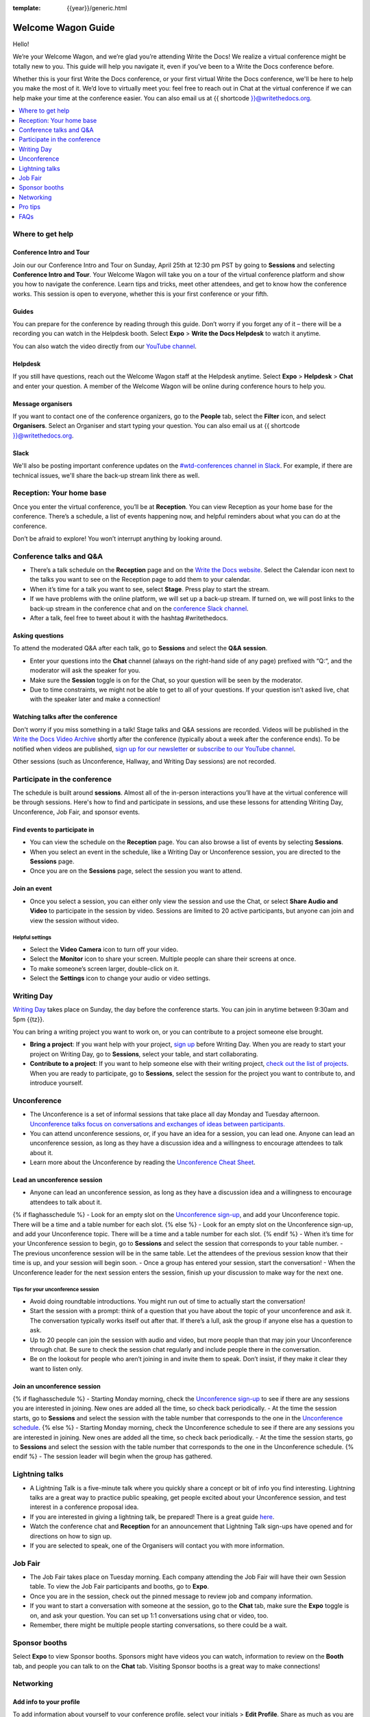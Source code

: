 :template: {{year}}/generic.html

Welcome Wagon Guide
===================

Hello!

We’re your Welcome Wagon, and we’re glad you’re attending Write the
Docs! We realize a virtual conference might be totally new to you. This guide will help you navigate it, even if you’ve been to a
Write the Docs conference before.

Whether this is your first Write the Docs conference, or your first virtual Write the Docs conference, we'll be here to help you make the most of it. We’d love to
virtually meet you: feel free to reach out in Chat at the virtual
conference if we can help make your time at the conference easier. You can also email us at {{ shortcode }}@writethedocs.org.

.. contents::
   :local:
   :depth: 1
   :backlinks: none

Where to get help
-----------------

Conference Intro and Tour
~~~~~~~~~~~~~~~~~~~~~~~~~
Join our our Conference Intro and Tour on Sunday, April 25th at 12:30 pm PST by going to **Sessions** and selecting **Conference Intro and Tour**. Your Welcome Wagon will take you on a tour of the virtual conference platform and show you how to navigate the conference. Learn tips and tricks, meet other attendees, and get to know how the conference works. This session is open to everyone, whether this is your first conference or your fifth.

Guides
~~~~~~

You can prepare for the conference by reading through this guide. Don’t worry if you forget any of it – there will be a recording you can watch in the Helpdesk booth. Select **Expo** > **Write the Docs Helpdesk** to watch it anytime.

You can also watch the video directly from our `YouTube channel <https://youtu.be/aLtnc0ITzok>`__.

Helpdesk
~~~~~~~~

If you still have questions, reach out the Welcome Wagon staff at the Helpdesk anytime. Select **Expo** > **Helpdesk** > **Chat** and enter your question. A member of the Welcome Wagon will be online during conference hours to help you.

Message organisers
~~~~~~~~~~~~~~~~~~

If you want to contact one of the conference organizers, go to the **People** tab, select the **Filter** icon, and select **Organisers**. Select an Organiser and start typing your question. You can also email us at {{ shortcode }}@writethedocs.org.

Slack
~~~~~

We'll also be posting important conference updates on the `#wtd-conferences channel in Slack <https://writethedocs.slack.com/archives/C1AKFQATH>`__. For example, if there are technical issues, we'll share the back-up stream link there as well.

Reception: Your home base
-------------------------

Once you enter the virtual conference, you’ll be at **Reception**. You
can view Reception as your home base for the conference. There’s a
schedule, a list of events happening now, and helpful reminders about
what you can do at the conference.

Don’t be afraid to explore! You won’t interrupt anything by looking
around.

Conference talks and Q&A
------------------------

- There’s a talk schedule on the **Reception** page and on the `Write the Docs website <https://www.writethedocs.org/conf/{{ shortcode }}/{{ year }}/schedule/>`__. Select the Calendar icon next to the talks you want to see on the Reception page to add them to your calendar.
- When it’s time for a talk you want to see, select **Stage**. Press play to start the stream.
- If we have problems with the online platform, we will set up a back-up stream. If turned on, we will post links to the back-up stream in the conference chat and on the `conference Slack channel <https://writethedocs.slack.com/archives/C1AKFQATH>`__.
- After a talk, feel free to tweet about it with the hashtag #writethedocs.

Asking questions
~~~~~~~~~~~~~~~~

To attend the moderated Q&A after each talk, go to **Sessions** and select the **Q&A session**.

- Enter your questions into the **Chat** channel (always on the right-hand side of any page) prefixed with “Q:“, and the moderator will ask the speaker for you.
- Make sure the **Session** toggle is on for the Chat, so your question will be seen by the moderator.
- Due to time constraints, we might not be able to get to all of your questions. If your question isn’t asked live, chat with the speaker later and make a connection!

Watching talks after the conference
~~~~~~~~~~~~~~~~~~~~~~~~~~~~~~~~~~~

Don't worry if you miss something in a talk! Stage talks and Q&A sessions are recorded. Videos will be published in the `Write the Docs Video Archive <https://www.writethedocs.org/videos/>`__ shortly after the conference (typically about a week after the conference ends). To be notified when videos are published, `sign up for our newsletter <https://www.writethedocs.org/newsletter/>`__ or `subscribe to our YouTube channel <https://www.youtube.com/c/WritetheDocs/?sub_confirmation=1>`__.

Other sessions (such as Unconference, Hallway, and Writing Day sessions) are not recorded.

Participate in the conference
-----------------------------

The schedule is built around **sessions**. Almost all of the in-person interactions you’ll have at the virtual conference will be through sessions. Here's how to find and participate in sessions, and use these lessons for attending Writing Day, Unconference, Job Fair, and sponsor events.

Find events to participate in
~~~~~~~~~~~~~~~~~~~~~~~~~~~~~

- You can view the schedule on the **Reception** page. You can also browse a list of events by selecting **Sessions**.
- When you select an event in the schedule, like a Writing Day or Unconference session, you are directed to the **Sessions** page.
- Once you are on the **Sessions** page, select the session you want to attend.

Join an event
~~~~~~~~~~~~~

- Once you select a session, you can either only view the session and use the Chat, or select **Share Audio and Video** to participate in the session by video. Sessions are limited to 20 active participants, but anyone can join and view the session without video.

Helpful settings
^^^^^^^^^^^^^^^^

- Select the **Video Camera** icon to turn off your video.
- Select the **Monitor** icon to share your screen. Multiple people can share their screens at once.
- To make someone’s screen larger, double-click on it.
- Select the **Settings** icon to change your audio or video settings.

Writing Day
-----------

`Writing Day <https://www.writethedocs.org/conf/{{ shortcode }}/{{ year }}/writing-day/>`__ takes place on Sunday, the day before the conference starts. You can join in anytime between 9:30am and 5pm {{tz}}.

You can bring a writing project you want to work on, or you can contribute to a project someone else brought.

- **Bring a project**: If you want help with your project, `sign up <https://docs.google.com/spreadsheets/d/1bE3_p0EkfPrcQzfbPj-7B0mGZQwzOo2V10jEqiVQ6hk/edit#gid=0>`__ before Writing Day. When you are ready to start your project on Writing Day, go to **Sessions**, select your table, and start collaborating.
- **Contribute to a project**: If you want to help someone else with their writing project, `check out the list of projects <https://docs.google.com/spreadsheets/d/1bE3_p0EkfPrcQzfbPj-7B0mGZQwzOo2V10jEqiVQ6hk/edit#gid=0>`__. When you are ready to participate, go to **Sessions**, select the session for the project you want to contribute to, and introduce yourself.

Unconference
------------

- The Unconference is a set of informal sessions that take place all day Monday and Tuesday afternoon. `Unconference talks focus on conversations and exchanges of ideas between participants. <https://www.writethedocs.org/conf/{{ shortcode }}/{{ year }}/unconference/>`__
- You can attend unconference sessions, or, if you have an idea for a session, you can lead one. Anyone can lead an unconference session, as long as they have a discussion idea and a willingness to encourage attendees to talk about it.
- Learn more about the Unconference by reading the `Unconference Cheat Sheet <https://www.writethedocs.org/conf/portland/2021/unconference-cheatsheet/>`__.

Lead an unconference session
~~~~~~~~~~~~~~~~~~~~~~~~~~~~

- Anyone can lead an unconference session, as long as they have a discussion idea and a willingness to encourage attendees to talk about it.
{% if flaghasschedule %}
- Look for an empty slot on the `Unconference sign-up <{{unconf.url}}>`__, and add your Unconference topic. There will be a time and a table number for each slot.
{% else %}
- Look for an empty slot on the Unconference sign-up, and add your Unconference topic. There will be a time and a table number for each slot.
{% endif %}
- When it’s time for your Unconference session to begin, go to **Sessions** and select the session that corresponds to your table number.
- The previous unconference session will be in the same table. Let the attendees of the previous session know that their time is up, and your session will begin soon.
- Once a group has entered your session, start the conversation!
- When the Unconference leader for the next session enters the session, finish up your discussion to make way for the next one.

Tips for your unconference session
^^^^^^^^^^^^^^^^^^^^^^^^^^^^^^^^^^

- Avoid doing roundtable introductions. You might run out of time to actually start the conversation!
- Start the session with a prompt: think of a question that you have about the topic of your unconference and ask it. The conversation typically works itself out after that. If there’s a lull, ask the group if anyone else has a question to ask.
- Up to 20 people can join the session with audio and video, but more people than that may join your Unconference through chat. Be sure to check the session chat regularly and include people there in the conversation.
- Be on the lookout for people who aren’t joining in and invite them to speak. Don’t insist, if they make it clear they want to listen only.

Join an unconference session
~~~~~~~~~~~~~~~~~~~~~~~~~~~~

{% if flaghasschedule %}
- Starting Monday morning, check the `Unconference sign-up <{{unconf.url}}>`__ to see if there are any sessions you are interested in joining. New ones are added all the time, so check back periodically.
- At the time the session starts, go to **Sessions** and select the session with the table number that corresponds to the one in the `Unconference schedule <{{unconf.url}}>`__.
{% else %}
- Starting Monday morning, check the Unconference schedule to see if there are any sessions you are interested in joining. New ones are added all the time, so check back periodically.
- At the time the session starts, go to **Sessions** and select the session with the table number that corresponds to the one in the Unconference schedule.
{% endif %}
- The session leader will begin when the group has gathered.

Lightning talks
---------------

- A Lightning Talk is a five-minute talk where you quickly share a concept or bit of info you find interesting. Lightning talks are a great way to practice public speaking, get people excited about your Unconference session, and test interest in a conference proposal idea.
- If you are interested in giving a lightning talk, be prepared! There is a great guide `here <https://www.writethedocs.org/conf/{{ shortcode }}/{{ year }}/lightning-talks/?highlight=re>`__.
- Watch the conference chat and **Reception** for an announcement that Lightning Talk sign-ups have opened and for directions on how to sign up.
- If you are selected to speak, one of the Organisers will contact you with more information.

Job Fair
--------

- The Job Fair takes place on Tuesday morning. Each company attending the Job Fair will have their own Session table. To view the Job Fair participants and booths, go to **Expo**.
- Once you are in the session, check out the pinned message to review job and company information.
- If you want to start a conversation with someone at the session, go to the **Chat** tab, make sure the **Expo** toggle is on, and ask your question. You can set up 1:1 conversations using chat or video, too.
- Remember, there might be multiple people starting conversations, so there could be a wait.

Sponsor booths
--------------

Select **Expo** to view Sponsor booths. Sponsors might have videos you can watch, information to review on the **Booth** tab, and people you can talk to on the **Chat** tab. Visiting Sponsor booths is a great way to make connections!

Networking
----------

Add info to your profile
~~~~~~~~~~~~~~~~~~~~~~~~

To add information about yourself to your conference profile, select your initials > **Edit Profile**. Share as much as you are comfortable.

Important: Any info you add to your profile can be seen by everyone attending the conference. All conversations should adhere to the `Write the Docs Code of Conduct <https://www.writethedocs.org/code-of-conduct/>`__.

Reach out to attendees
~~~~~~~~~~~~~~~~~~~~~~

There are several ways to network using the virtual conference platform:

Direct message Chat
^^^^^^^^^^^^^^^^^^^

- You can direct message attendees by finding them on the **People** tab.
- To filter for Organisers or Speakers, select the **Filter** icon.
- You can toggle between viewing **People** (a list of attendees) and **Messages** (a list of the messages you sent and received).

Event and conference-wide Chat
^^^^^^^^^^^^^^^^^^^^^^^^^^^^^^

- When you chat on any of the main pages (Reception, Sessions, Networking, and Expo, you are chatting *the entire conference*.
- When you attend a Session, view the main Stage, or visit an Expo booth, you’ll see a toggle for switching between conference-wide chat and event chat. When you select **Event**, you are chatting the entire conference. To chat just your session, toggle on the **Session** or **Booth** chat.

Hallway sessions
^^^^^^^^^^^^^^^^

Under **Sessions** you'll find one or more hallway sessions, for casually talking with other attendees.
You can join with your own audio and video, or chat only.

Here’s some icebreakers:

- What are you reading for fun right now?
- Have you found a website that makes you happy during social isolation?
- If you could start a business, what would it be?
- What is the best vacation you’ve ever been on?
- Are you working on any passion projects right now?
- What are your favorite podcasts?
- What is the most surprising thing that happened to you in the past week?
- What drew you to your work?

Small group video chats
^^^^^^^^^^^^^^^^^^^^^^^

- When you Direct message Chat another attendee, you’ll see a button for starting 1:1 video chat.
- You can start a 1:1 video chat with one person and then send the link to up to two other people, to start a 4-person video chat.
- This is a great way to continue a conversation that started in an Unconference or Hallway session.

Monday night social
^^^^^^^^^^^^^^^^^^^^^^^

The Monday Night Social is a chance to chat informally with other conference attendees. This year, the Monday Night Social will be held from 5:00 to 7:00 pm PST in Spatial Chat. Look for a link from the conference organizers at the conference on Monday. Spatial chat works just like real conversations, except in a virtual room.

- Once you enter the spatial chat, you'll see a bubble with your video or name in it.
- You can use the icons along the bottom to turn on or off your video or audio.
- There will be several rooms to find people in. Look in the menu on the right-hand side and double-click on a room to enter it.
- Once you are in a room, drag your bubble towards people to chat with them. The closer you are to other people, the better you can hear them.
- If you want to chat with someone specific, find their name in the left-hand side menu and double-click to be taken to where they are in the virtual room.
- Remember to follow the Pac Man rule and leave a space open in your group conversations for new people to join.

This is new to everyone this year, so experiment and have fun! There is no wrong way to do this!

Pro tips
--------

- Conferences are exhilarating, but can also be exhausting. Give your brain a break! Grab a quiet spot or take a quick walk. Play a board game on your lunch break. Come back invigorated.
- Find out who is attending the conference before you attend. Join the `Write the Docs Slack <http://slack.writethedocs.org/>`__, follow the `Write the Docs on Twitter <https://twitter.com/writethedocs>`__, and review the `list of speakers <https://www.writethedocs.org/conf/{{ shortcode }}/{{ year }}/speakers/>`__.
- In case of technical issues with our main platform Hopin, please watch the `#wtd-conferences Slack channel <https://writethedocs.slack.com/archives/C1AKFQATH>`_ for status updates and alternative viewing links that might be posted.

FAQs
----

Are the talks recorded?
~~~~~~~~~~~~~~~~~~~~~~~

- Stage talks and Q&A sessions are recorded. Videos will be published in the `Write the Docs Video Archive <https://www.writethedocs.org/videos/>`__ shortly after the conference (typically about a week after the conference ends).
- Other sessions (such as Unconference, Hallway, and Writing Day sessions) are not recorded.

How do I get into the virtual conference?
~~~~~~~~~~~~~~~~~~~~~~~~~~~~~~~~~~~~~~~~~

- Getting into the conference is a two-step process.
- You buy a ticket, and then you get a link to register. During this registration process, you will get a link to get into the conference.

Do I have to be on video during the conference?
~~~~~~~~~~~~~~~~~~~~~~~~~~~~~~~~~~~~~~~~~~~~~~~

- You can choose whether to share your video during the conference, including during Unconference sessions. Select the Video Camera icon to turn on and off your video.
- You can also share your screen during an Unconference. Select the Monitor icon to share your screen. Multiple people can share their screens at once.
- Select the Settings icon to change your audio or video settings.
- To make someone’s screen larger, double-click on it.

How do I see what’s happening right now?
~~~~~~~~~~~~~~~~~~~~~~~~~~~~~~~~~~~~~~~~

- Go to Reception to see the talk schedule.
- Go to the Write the Docs website to view the `_full schedule <https://www.writethedocs.org/conf/portland/2021/schedule/>`__.
- View the `Integrated schedule <{{unconf.url}}>`__ to see what Writing Day and Unconference sessions are happening.
- Go to the Expo to view Sponsor Booths.
- If it’s Tuesday morning, go to the Expo to view the Job Fair.

Someone sent me a message at the conference. Where can I see it?
~~~~~~~~~~~~~~~~~~~~~~~~~~~~~~~~~~~~~~~~~~~~~~~~~~~~~~~~~~~~~~~~

- In the Chat tool, you can toggle between viewing People (a list of attendees) and Messages (a list of the messages you sent and received).

I want to tag someone in a comment in chat. Why isn’t it working?
~~~~~~~~~~~~~~~~~~~~~~~~~~~~~~~~~~~~~~~~~~~~~~~~~~~~~~~~~~~~~~~~~

- The widget to search for users to tag in chat goes away while it's searching (which makes people think that it's not working) so just wait a bit.

How do I ask a question to the speakers?
~~~~~~~~~~~~~~~~~~~~~~~~~~~~~~~~~~~~~~~~

- There’s a Q&A session after each talk in Sessions. In Chat, enter your question preceded by a Q:. The moderators will send your question to the speaker.
- If your question isn’t answered during Q&A, you can reach out to the speaker directly in Chat by selecting the People tab and sending them a direct message.

How should I prepare for the Job Fair?
~~~~~~~~~~~~~~~~~~~~~~~~~~~~~~~~~~~~~~

- Each Job Fair booth participant will run their booth differently.
- Typically, the booth will be staffed, so when you select it, you will be able to join a video chat with someone from the company or Chat with them in the booth chat.
- There may be other people on the same video call with you, so be prepared to introduce yourself to booth staff and other job seekers.
- Come prepared with questions for the booth staff about the company and the jobs they have available.
- Some booths will not be staffed, but will have a video or text information about applying for jobs at the company.


I’m having a technical issue. What can I try?
~~~~~~~~~~~~~~~~~~~~~~~~~~~~~~~~~~~~~~~~~~~~~

- Make sure you’re using a browser supported by Hopin. List of supported browsers: https://hopin.zendesk.com/hc/en-gb/articles/360056078872-Browser-Compatibility-for-online-events-on-Hopin 
- Refresh the Hopin page.
- Log out of Google. Log in with a different Google account, if you have separate personal and company accounts.
- Try using a Private browsing window.
- Disable browser extensions.
- Log into your company’s VPN. If you are already logged in, try logging out.
- Try a different computer. Sometimes work computers can have video streaming restrictions.
- Check that your router is not blocking video streaming.


I’m unable to watch the main stage talks. I am getting a “This video is restricted” error.
~~~~~~~~~~~~~~~~~~~~~~~~~~~~~~~~~~~~~~~~~~~~~~~~~~~~~~~~~~~~~~~~~~~~~~~~~~~~~~~~~~~~~~~~~~

Some attendees have reported issues not being able to see the main stage video stream, instead seeing the following error message: “This video is restricted. Please check the Google Workspace administrator and/or the network administrator restrictions”

This issue is caused by restrictions on your computer’s account, browser, computer, or network. We most often see this issue when attendees use their work computers or work accounts to join the conference.

Try the following steps to work around this issue:

- Log into your company’s VPN. If you are already logged in, try logging out.
- Log out of YouTube or your Google account.
- Try a different browser.
- Try a different computer. 
- If you are using your work computer and still running into issues, your company’s IT department may need to temporarily disable Restricted Mode. More details can be found here:  https://support.google.com/youtube/answer/174084?hl=en

 
I'm unable to share my webcam or microphone in a session or table.
~~~~~~~~~~~~~~~~~~~~~~~~~~~~~~~~~~~~~~~~~~~~~~~~~~~~~~~~~~~~~~~~~~

- You can use the Hopin Stream Test at https://app.hopin.to/precall to check if your settings are configured correctly and to see if you are having any network issues. Read more at https://hopin.zendesk.com/hc/en-gb/articles/360059622932-Test-your-stream-quality-with-the-Hopin-Stream-Test
- If you plug in a headset *after* you have joined the conference, you may need to restart your browser and join in again.
- You will need to grant browser permissions for Hopin to access your microphone and webcam. If you are having issues with your webcam and microphone check these two help articles
`I'm having Camera and/or Microphone issues on Mac <https://hopin.zendesk.com/hc/en-gb/articles/360056527911-I-m-having-Camera-and-or-Microphone-issues-on-Mac/>`__
`I'm having Camera and/or Microphone issues on Windows 10 <https://hopin.zendesk.com/hc/en-gb/articles/360059277232-I-m-having-Camera-and-or-Microphone-issues-on-Windows-10/>`__


If none of these work, reach out to the Help Desk for help. Select Expo > Helpdesk and ask your question in the Chat.

What can I do at the conference?
~~~~~~~~~~~~~~~~~~~~~~~~~~~~~~~~

- You can watch talks, participate in the Unconference, visit the Job Fair, talk to our sponsors, give a Lightning Talk, and chat with other conference attendees. If you need help with any of it, reach out to the Welcome Wagon at Expo > Help Desk.

Where can I learn more?
~~~~~~~~~~~~~~~~~~~~~~~

- Read the `Welcome Wagon guide <https://www.writethedocs.org/conf/portland/2021/welcome-wagon/>`__ to the conference, the `Unconference Cheat Sheet <https://www.writethedocs.org/conf/portland/2021/unconference-cheatsheet/>`__, `the Writing Day Cheat Sheet <https://www.writethedocs.org/conf/portland/2021/writing-day-cheatsheet/>`__, and watch the `virtual conference intro video <https://youtu.be/aLtnc0ITzok>`__. You can learn how to reach out to attendees, what happens at each event, and how to get more help.
